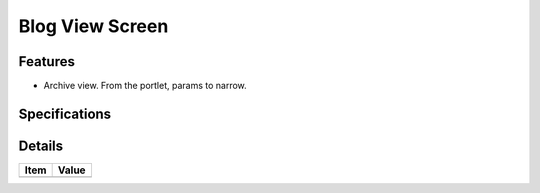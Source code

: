 ================
Blog View Screen
================

Features
========

- Archive view. From the portlet, params to narrow.

Specifications
===============


Details
=======

=====================   =================================
Item                    Value
=====================   =================================
=====================   =================================
